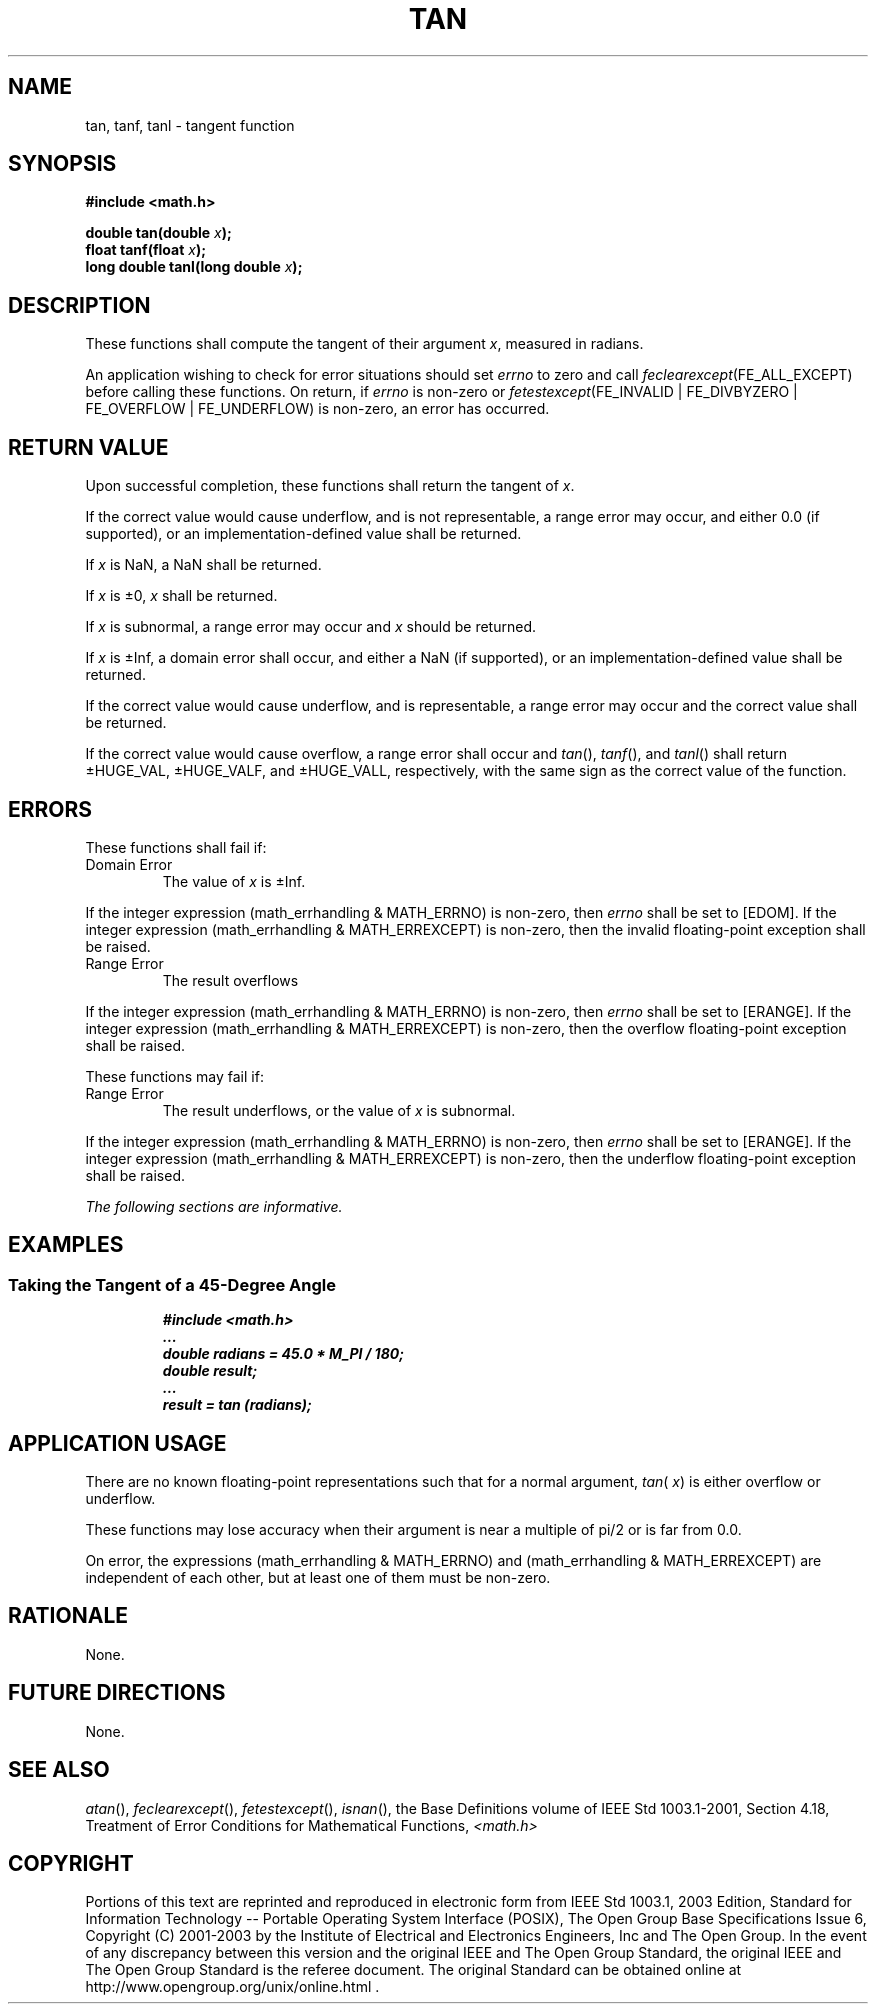 .\" Copyright (c) 2001-2003 The Open Group, All Rights Reserved 
.TH "TAN" 3 2003 "IEEE/The Open Group" "POSIX Programmer's Manual"
.\" tan 
.SH NAME
tan, tanf, tanl \- tangent function
.SH SYNOPSIS
.LP
\fB#include <math.h>
.br
.sp
double tan(double\fP \fIx\fP\fB);
.br
float tanf(float\fP \fIx\fP\fB);
.br
long double tanl(long double\fP \fIx\fP\fB);
.br
\fP
.SH DESCRIPTION
.LP
These functions shall compute the tangent of their argument \fIx\fP,
measured in radians.
.LP
An application wishing to check for error situations should set \fIerrno\fP
to zero and call
\fIfeclearexcept\fP(FE_ALL_EXCEPT) before calling these functions.
On return, if \fIerrno\fP is non-zero or
\fIfetestexcept\fP(FE_INVALID | FE_DIVBYZERO | FE_OVERFLOW | FE_UNDERFLOW)
is non-zero, an error has occurred.
.SH RETURN VALUE
.LP
Upon successful completion, these functions shall return the tangent
of \fIx\fP.
.LP
If the correct value would cause underflow, and is not representable,
a range error may occur, and  either 0.0 (if
supported), or an implementation-defined value shall be
returned.
.LP
If
\fIx\fP is NaN, a NaN shall be returned.
.LP
If \fIx\fP is \(+-0, \fIx\fP shall be returned.
.LP
If \fIx\fP is subnormal, a range error may occur and \fIx\fP should
be returned.
.LP
If \fIx\fP is \(+-Inf, a domain error shall occur, and either a NaN
(if supported), or an implementation-defined value
shall be returned.
.LP
If the correct value would cause underflow, and is representable,
a range error may occur and the correct value shall be
returned. 
.LP
If the correct value would cause overflow, a range error shall occur
and \fItan\fP(), \fItanf\fP(), and \fItanl\fP() shall
return \(+-HUGE_VAL, \(+-HUGE_VALF, and \(+-HUGE_VALL, respectively,
with the same sign as the correct value of the
function. 
.SH ERRORS
.LP
These functions shall fail if:
.TP 7
Domain\ Error
The value of \fIx\fP is \(+-Inf. 
.LP
If the integer expression (math_errhandling & MATH_ERRNO) is non-zero,
then \fIerrno\fP shall be set to [EDOM]. If the
integer expression (math_errhandling & MATH_ERREXCEPT) is non-zero,
then the invalid floating-point exception shall be raised.
.TP 7
Range\ Error
The result overflows 
.LP
If the integer expression (math_errhandling & MATH_ERRNO) is non-zero,
then \fIerrno\fP shall be set to [ERANGE]. If the
integer expression (math_errhandling & MATH_ERREXCEPT) is non-zero,
then the overflow floating-point exception shall be raised.
.sp
.LP
These functions may fail if:
.TP 7
Range\ Error
The result underflows,  or the value of \fIx\fP is subnormal. 
.LP
If the integer expression (math_errhandling & MATH_ERRNO) is non-zero,
then \fIerrno\fP shall be set to [ERANGE]. If the
integer expression (math_errhandling & MATH_ERREXCEPT) is non-zero,
then the underflow floating-point exception shall be
raised.
.sp
.LP
\fIThe following sections are informative.\fP
.SH EXAMPLES
.SS Taking the Tangent of a 45-Degree Angle
.sp
.RS
.nf

\fB#include <math.h>
\&...
double radians = 45.0 * M_PI / 180;
double result;
\&...
result = tan (radians);
\fP
.fi
.RE
.SH APPLICATION USAGE
.LP
There are no known floating-point representations such that for a
normal argument, \fItan\fP( \fIx\fP) is either overflow or
underflow.
.LP
These functions may lose accuracy when their argument is near a multiple
of pi/2 or is far
from 0.0.
.LP
On error, the expressions (math_errhandling & MATH_ERRNO) and (math_errhandling
& MATH_ERREXCEPT) are independent of
each other, but at least one of them must be non-zero.
.SH RATIONALE
.LP
None.
.SH FUTURE DIRECTIONS
.LP
None.
.SH SEE ALSO
.LP
\fIatan\fP(), \fIfeclearexcept\fP(), \fIfetestexcept\fP(), \fIisnan\fP(),
the Base Definitions volume of
IEEE\ Std\ 1003.1-2001, Section 4.18, Treatment of Error Conditions
for
Mathematical Functions, \fI<math.h>\fP
.SH COPYRIGHT
Portions of this text are reprinted and reproduced in electronic form
from IEEE Std 1003.1, 2003 Edition, Standard for Information Technology
-- Portable Operating System Interface (POSIX), The Open Group Base
Specifications Issue 6, Copyright (C) 2001-2003 by the Institute of
Electrical and Electronics Engineers, Inc and The Open Group. In the
event of any discrepancy between this version and the original IEEE and
The Open Group Standard, the original IEEE and The Open Group Standard
is the referee document. The original Standard can be obtained online at
http://www.opengroup.org/unix/online.html .
